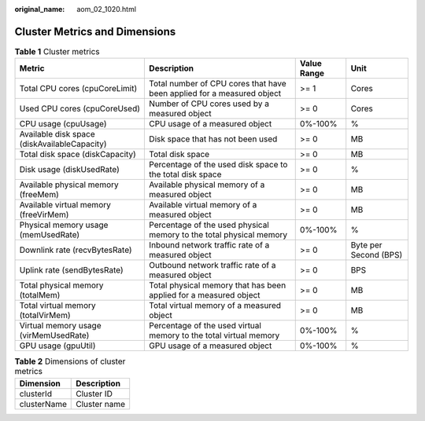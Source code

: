 :original_name: aom_02_1020.html

.. _aom_02_1020:

Cluster Metrics and Dimensions
==============================

.. table:: **Table 1** Cluster metrics

   +----------------------------------------------+------------------------------------------------------------------------+-------------+-----------------------+
   | Metric                                       | Description                                                            | Value Range | Unit                  |
   +==============================================+========================================================================+=============+=======================+
   | Total CPU cores (cpuCoreLimit)               | Total number of CPU cores that have been applied for a measured object | >= 1        | Cores                 |
   +----------------------------------------------+------------------------------------------------------------------------+-------------+-----------------------+
   | Used CPU cores (cpuCoreUsed)                 | Number of CPU cores used by a measured object                          | >= 0        | Cores                 |
   +----------------------------------------------+------------------------------------------------------------------------+-------------+-----------------------+
   | CPU usage (cpuUsage)                         | CPU usage of a measured object                                         | 0%-100%     | %                     |
   +----------------------------------------------+------------------------------------------------------------------------+-------------+-----------------------+
   | Available disk space (diskAvailableCapacity) | Disk space that has not been used                                      | >= 0        | MB                    |
   +----------------------------------------------+------------------------------------------------------------------------+-------------+-----------------------+
   | Total disk space (diskCapacity)              | Total disk space                                                       | >= 0        | MB                    |
   +----------------------------------------------+------------------------------------------------------------------------+-------------+-----------------------+
   | Disk usage (diskUsedRate)                    | Percentage of the used disk space to the total disk space              | >= 0        | %                     |
   +----------------------------------------------+------------------------------------------------------------------------+-------------+-----------------------+
   | Available physical memory (freeMem)          | Available physical memory of a measured object                         | >= 0        | MB                    |
   +----------------------------------------------+------------------------------------------------------------------------+-------------+-----------------------+
   | Available virtual memory (freeVirMem)        | Available virtual memory of a measured object                          | >= 0        | MB                    |
   +----------------------------------------------+------------------------------------------------------------------------+-------------+-----------------------+
   | Physical memory usage (memUsedRate)          | Percentage of the used physical memory to the total physical memory    | 0%-100%     | %                     |
   +----------------------------------------------+------------------------------------------------------------------------+-------------+-----------------------+
   | Downlink rate (recvBytesRate)                | Inbound network traffic rate of a measured object                      | >= 0        | Byte per Second (BPS) |
   +----------------------------------------------+------------------------------------------------------------------------+-------------+-----------------------+
   | Uplink rate (sendBytesRate)                  | Outbound network traffic rate of a measured object                     | >= 0        | BPS                   |
   +----------------------------------------------+------------------------------------------------------------------------+-------------+-----------------------+
   | Total physical memory (totalMem)             | Total physical memory that has been applied for a measured object      | >= 0        | MB                    |
   +----------------------------------------------+------------------------------------------------------------------------+-------------+-----------------------+
   | Total virtual memory (totalVirMem)           | Total virtual memory of a measured object                              | >= 0        | MB                    |
   +----------------------------------------------+------------------------------------------------------------------------+-------------+-----------------------+
   | Virtual memory usage (virMemUsedRate)        | Percentage of the used virtual memory to the total virtual memory      | 0%-100%     | %                     |
   +----------------------------------------------+------------------------------------------------------------------------+-------------+-----------------------+
   | GPU usage (gpuUtil)                          | GPU usage of a measured object                                         | 0%-100%     | %                     |
   +----------------------------------------------+------------------------------------------------------------------------+-------------+-----------------------+

.. table:: **Table 2** Dimensions of cluster metrics

   =========== ============
   Dimension   Description
   =========== ============
   clusterId   Cluster ID
   clusterName Cluster name
   =========== ============
